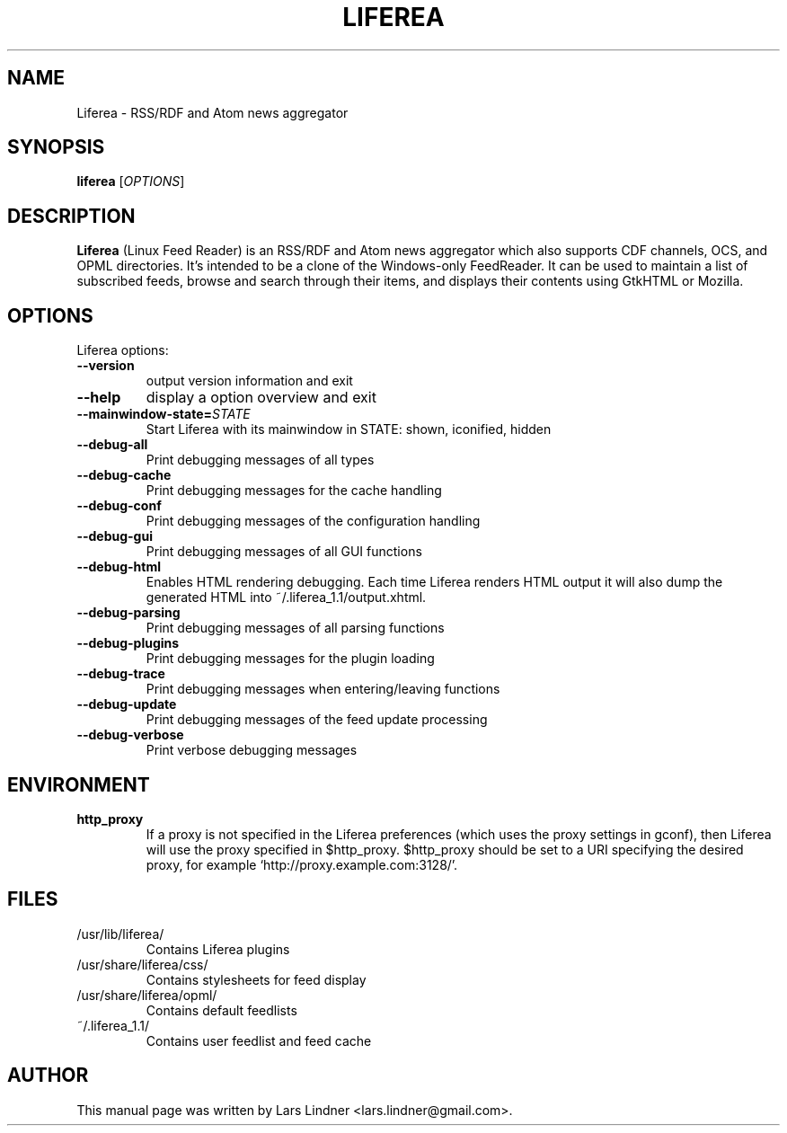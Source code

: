 .TH LIFEREA "1" "April 20, 2006"
.SH NAME
Liferea \- RSS/RDF and Atom news aggregator

.SH SYNOPSIS
.B liferea
.RI [\fIOPTIONS\fR]

.SH DESCRIPTION
\fBLiferea\fP (Linux Feed Reader) is an RSS/RDF and Atom news aggregator which also supports CDF channels, OCS, and OPML directories.
It's intended to be a clone of the Windows-only FeedReader.
It can be used to maintain a list of subscribed feeds, browse and search through their items, and displays their contents using GtkHTML or Mozilla.
.SH OPTIONS
Liferea options:
.TP
.B \-\-version
output version information and exit
.TP
.B \-\-help
display a option overview and exit
.TP
.B \-\-mainwindow\-state=\fISTATE\fR
Start Liferea with its mainwindow in STATE: shown, iconified, hidden
.TP
.B \-\-debug\-all
Print debugging messages of all types
.TP
.B \-\-debug\-cache
Print debugging messages for the cache handling
.TP
.B \-\-debug\-conf
Print debugging messages of the configuration handling
.TP
.B \-\-debug\-gui
Print debugging messages of all GUI functions
.TP
.B \-\-debug\-html
Enables HTML rendering debugging. Each time Liferea
renders HTML output it will also dump the generated
HTML into ~/.liferea_1.1/output.xhtml.
.TP
.B \-\-debug\-parsing
Print debugging messages of all parsing functions
.TP
.B \-\-debug\-plugins
Print debugging messages for the plugin loading
.TP
.B \-\-debug\-trace
Print debugging messages when entering/leaving functions
.TP
.B \-\-debug\-update
Print debugging messages of the feed update processing
.TP
.B \-\-debug\-verbose
Print verbose debugging messages
.SH ENVIRONMENT
.TP
.B http_proxy
If a proxy is not specified in the Liferea preferences (which uses the proxy
settings in gconf), then Liferea will use the proxy specified in $http_proxy.
$http_proxy should be set to a URI specifying the desired proxy, for example
.RB \(oqhttp://proxy.example.com:3128/\(cq.

.SH FILES
.TP
/usr/lib/liferea/
Contains Liferea plugins
.TP
/usr/share/liferea/css/
Contains stylesheets for feed display
.TP
/usr/share/liferea/opml/
Contains default feedlists
.TP
~/.liferea_1.1/
Contains user feedlist and feed cache
.SH AUTHOR
This manual page was written by Lars Lindner <lars.lindner@gmail.com>.
